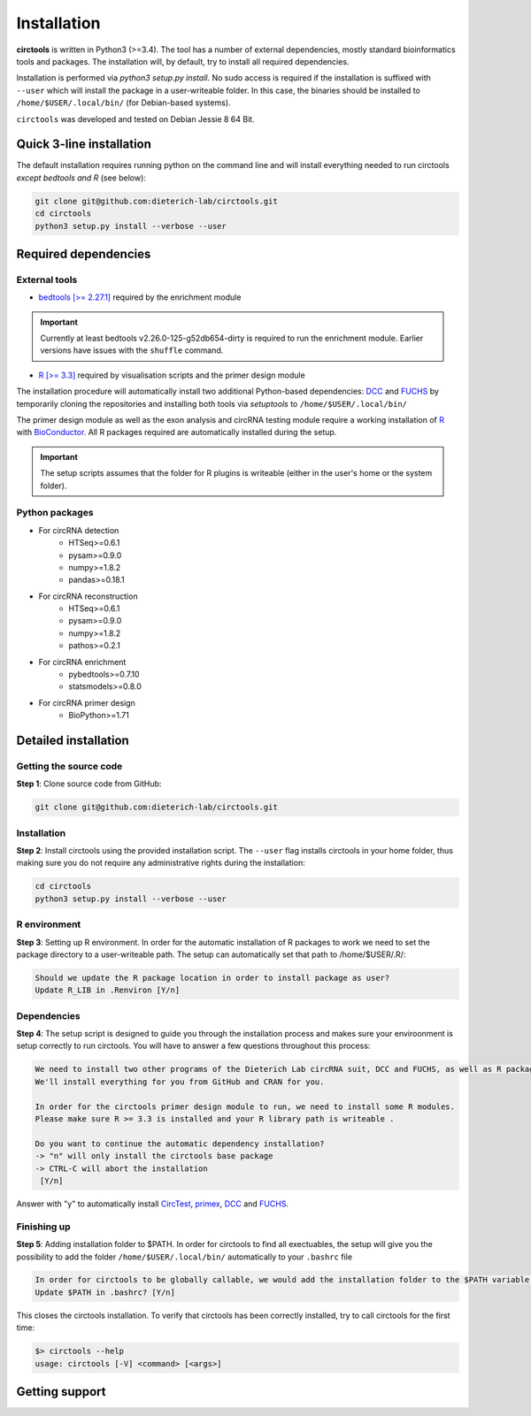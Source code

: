 Installation
********************************************************


**circtools** is written in Python3 (>=3.4). The tool has a number of external dependencies, mostly standard bioinformatics tools and packages. The installation will, by default, try to install all required dependencies.

Installation is performed via `python3 setup.py install`. No sudo access is required if the installation is suffixed with ``--user`` which will install the package in a user-writeable folder. In this case, the binaries should be installed to ``/home/$USER/.local/bin/`` (for Debian-based systems).

``circtools`` was developed and tested on Debian Jessie 8 64 Bit.


Quick 3-line installation
--------------------------

The default installation requires running python on the command line and will install everything needed to run circtools *except bedtools and R* (see below):

.. code-block:: bash

    git clone git@github.com:dieterich-lab/circtools.git
    cd circtools
    python3 setup.py install --verbose --user


Required dependencies
---------------------

External tools
^^^^^^^^^^^^^^^


* `bedtools [>= 2.27.1] <http://bedtools.readthedocs.io/en/latest/content/installation.html>`_ required by the enrichment module

.. important:: Currently at least bedtools v2.26.0-125-g52db654-dirty is required to run the enrichment module. Earlier versions have issues with the ``shuffle`` command.

* `R [>= 3.3] <https://www.digitalocean.com/community/tutorials/how-to-install-r-on-ubuntu-16-04-2>`_ required by visualisation scripts and the primer design module


The installation procedure will automatically install two additional Python-based dependencies: `DCC <https://github.com/dieterich-lab/DCC>`_ and `FUCHS <https://github.com/dieterich-lab/FUCHS>`_ by temporarily cloning the repositories and installing both tools via `setuptools` to ``/home/$USER/.local/bin/``

The primer design module as well as the exon analysis and circRNA testing module require a working installation of `R <https://cran.r-project.org/>`_ with `BioConductor <https://www.bioconductor.org/install/>`_. All R packages required are automatically installed during the setup.

.. important:: The setup scripts assumes that the folder for R plugins is writeable (either in the user's home or the system folder).

Python packages
^^^^^^^^^^^^^^^
- For circRNA detection
    * HTSeq>=0.6.1
    * pysam>=0.9.0
    * numpy>=1.8.2
    * pandas>=0.18.1

- For circRNA reconstruction
    * HTSeq>=0.6.1
    * pysam>=0.9.0
    * numpy>=1.8.2
    * pathos>=0.2.1

- For circRNA enrichment
    * pybedtools>=0.7.10
    * statsmodels>=0.8.0

- For circRNA primer design
    * BioPython>=1.71


Detailed installation
----------------------

Getting the source code
^^^^^^^^^^^^^^^^^^^^^^^

**Step 1**: Clone source code from GitHub:

.. code-block:: bash

    git clone git@github.com:dieterich-lab/circtools.git

Installation
^^^^^^^^^^^^

**Step 2**: Install circtools using the provided installation script. The ``--user`` flag installs circtools in your home folder, thus making sure you do not require any administrative rights during the installation:

.. code-block:: bash

    cd circtools
    python3 setup.py install --verbose --user

R environment
^^^^^^^^^^^^^^

**Step 3**: Setting up R environment. In order for the automatic installation of R packages to work we need to set the package directory to a user-writeable path. The setup can automatically set that path to /home/$USER/.R/:

.. code-block:: bash

    Should we update the R package location in order to install package as user?
    Update R_LIB in .Renviron [Y/n]

Dependencies
^^^^^^^^^^^^

**Step 4**: The setup script is designed to guide you through the installation process and makes sure your enviroonment is setup correctly to run circtools. You will have to answer a few questions throughout this process:

.. code-block:: bash

    We need to install two other programs of the Dieterich Lab circRNA suit, DCC and FUCHS, as well as R package dependencies for other modules of circtools
    We'll install everything for you from GitHub and CRAN for you.
    
    In order for the circtools primer design module to run, we need to install some R modules.
    Please make sure R >= 3.3 is installed and your R library path is writeable .
    
    Do you want to continue the automatic dependency installation?
    -> "n" will only install the circtools base package
    -> CTRL-C will abort the installation
     [Y/n]

Answer with "y" to automatically install `CircTest <https://github.com/dieterich-lab/CircTest>`_, `primex <https://github.com/dieterich-lab/primex>`_, `DCC <https://github.com/dieterich-lab/DCC>`_ and `FUCHS <https://github.com/dieterich-lab/FUCHS>`_. 

Finishing up
^^^^^^^^^^^^

**Step 5**: Adding installation folder to $PATH. In order for circtools to find all exectuables, the setup will give you the possibility to add the folder ``/home/$USER/.local/bin/`` automatically to your ``.bashrc`` file

.. code-block:: bash

    In order for circtools to be globally callable, we would add the installation folder to the $PATH variable. Would you like us to do that?
    Update $PATH in .bashrc? [Y/n]

This closes the circtools installation. To verify that circtools has been correctly installed, try to call circtools for the first time:

.. code-block:: bash

    $> circtools --help
    usage: circtools [-V] <command> [<args>]

Getting support
-----------------

